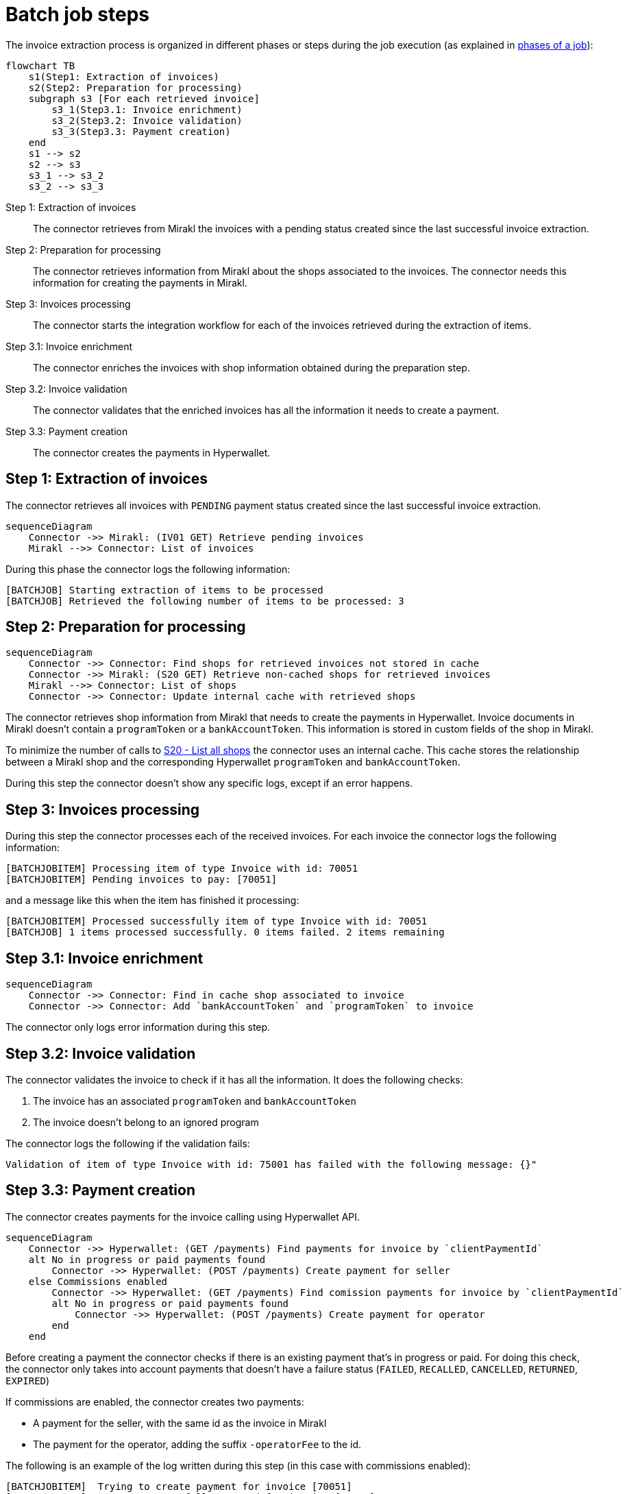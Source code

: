 = Batch job steps

The invoice extraction process is organized in different phases or steps during the job execution (as explained in xref:reference:jobs/generic-job.adoc#generic-job-phase[phases of a job]):

[mermaid,invoices-steps]
....
flowchart TB
    s1(Step1: Extraction of invoices)
    s2(Step2: Preparation for processing)
    subgraph s3 [For each retrieved invoice]
        s3_1(Step3.1: Invoice enrichment)
        s3_2(Step3.2: Invoice validation)
        s3_3(Step3.3: Payment creation)
    end
    s1 --> s2
    s2 --> s3
    s3_1 --> s3_2
    s3_2 --> s3_3
....

Step 1: Extraction of invoices::
The connector retrieves from Mirakl the invoices with a pending status created since the last successful invoice extraction.

Step 2: Preparation for processing::
The connector retrieves information from Mirakl about the shops associated to the invoices. The connector needs this information for creating the payments in Mirakl.

Step 3: Invoices processing::
The connector starts the integration workflow for each of the invoices retrieved during the extraction of items.

Step 3.1: Invoice enrichment::
The connector enriches the invoices with shop information obtained during the preparation step.

Step 3.2: Invoice validation::
The connector validates that the enriched invoices has all the information it needs to create a payment.

Step 3.3: Payment creation::
The connector creates the payments in Hyperwallet.

== Step 1: Extraction of invoices

The connector retrieves all invoices with `PENDING` payment status created since the last successful invoice extraction.

[mermaid,invoices-extraction]
....
sequenceDiagram
    Connector ->> Mirakl: (IV01 GET) Retrieve pending invoices
    Mirakl -->> Connector: List of invoices
....

During this phase the connector logs the following information:

....
[BATCHJOB] Starting extraction of items to be processed
[BATCHJOB] Retrieved the following number of items to be processed: 3
....

== Step 2: Preparation for processing

[mermaid,invoices-preparation]
....
sequenceDiagram
    Connector ->> Connector: Find shops for retrieved invoices not stored in cache
    Connector ->> Mirakl: (S20 GET) Retrieve non-cached shops for retrieved invoices
    Mirakl -->> Connector: List of shops
    Connector ->> Connector: Update internal cache with retrieved shops
....

The connector retrieves shop information from Mirakl that needs to create the payments in Hyperwallet. Invoice documents in Mirakl doesn't contain a `programToken` or a `bankAccountToken`. This information is stored in custom fields of the shop in Mirakl.

To minimize the number of calls to xref:invoices/payout-invoices.adoc#payout-invoices-apicalls[S20 - List all shops] the connector uses an internal cache. This cache stores the relationship between a Mirakl shop and the corresponding Hyperwallet `programToken` and `bankAccountToken`.

During this step the connector doesn't show any specific logs, except if an error happens.

== Step 3: Invoices processing

During this step the connector processes each of the received invoices. For each invoice the connector logs the following information:

....
[BATCHJOBITEM] Processing item of type Invoice with id: 70051
[BATCHJOBITEM] Pending invoices to pay: [70051]
....

and a message like this when the item has finished it processing:

....
[BATCHJOBITEM] Processed successfully item of type Invoice with id: 70051
[BATCHJOB] 1 items processed successfully. 0 items failed. 2 items remaining
....

== Step 3.1: Invoice enrichment

[mermaid,invoices-enrichment]
....
sequenceDiagram
    Connector ->> Connector: Find in cache shop associated to invoice
    Connector ->> Connector: Add `bankAccountToken` and `programToken` to invoice
....

The connector only logs error information during this step.

== Step 3.2: Invoice validation

The connector validates the invoice to check if it has all the information. It does the following checks:

. The invoice has an associated `programToken` and `bankAccountToken` 
. The invoice doesn't belong to an ignored program

The connector logs the following if the validation fails:

....
Validation of item of type Invoice with id: 75001 has failed with the following message: {}"
....

== Step 3.3: Payment creation

The connector creates payments for the invoice calling using Hyperwallet API.

[mermaid,payment-creation]
....
sequenceDiagram
    Connector ->> Hyperwallet: (GET /payments) Find payments for invoice by `clientPaymentId`
    alt No in progress or paid payments found
        Connector ->> Hyperwallet: (POST /payments) Create payment for seller       
    else Commissions enabled
        Connector ->> Hyperwallet: (GET /payments) Find comission payments for invoice by `clientPaymentId`
        alt No in progress or paid payments found
            Connector ->> Hyperwallet: (POST /payments) Create payment for operator
        end
    end
....

Before creating a payment the connector checks if there is an existing payment that's in progress or paid. For doing this check, the connector only takes into account payments that doesn't have a failure status (`FAILED`, `RECALLED`, `CANCELLED`, `RETURNED`, `EXPIRED`)

If commissions are enabled, the connector creates two payments:

* A payment for the seller, with the same id as the invoice in Mirakl
* The payment for the operator, adding the suffix `-operatorFee` to the id.

The following is an example of the log written during this step (in this case with
commissions enabled):

....
[BATCHJOBITEM]  Trying to create payment for invoice [70051]
[BATCHJOBITEM]  Payment successfully created for invoice [70051]
[BATCHJOBITEM]  Paid invoices: [70051]

[BATCHJOBITEM]  Trying to create payment for invoice [70051-operatorFee]
[BATCHJOBITEM]  Payment successfully created for invoice [70051-operatorFee]
[BATCHJOBITEM]  Paid invoices: [70051-operatorFee]
....
